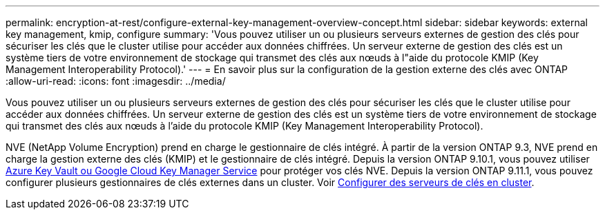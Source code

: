 ---
permalink: encryption-at-rest/configure-external-key-management-overview-concept.html 
sidebar: sidebar 
keywords: external key management, kmip, configure 
summary: 'Vous pouvez utiliser un ou plusieurs serveurs externes de gestion des clés pour sécuriser les clés que le cluster utilise pour accéder aux données chiffrées. Un serveur externe de gestion des clés est un système tiers de votre environnement de stockage qui transmet des clés aux nœuds à l"aide du protocole KMIP (Key Management Interoperability Protocol).' 
---
= En savoir plus sur la configuration de la gestion externe des clés avec ONTAP
:allow-uri-read: 
:icons: font
:imagesdir: ../media/


[role="lead"]
Vous pouvez utiliser un ou plusieurs serveurs externes de gestion des clés pour sécuriser les clés que le cluster utilise pour accéder aux données chiffrées. Un serveur externe de gestion des clés est un système tiers de votre environnement de stockage qui transmet des clés aux nœuds à l'aide du protocole KMIP (Key Management Interoperability Protocol).

NVE (NetApp Volume Encryption) prend en charge le gestionnaire de clés intégré. À partir de la version ONTAP 9.3, NVE prend en charge la gestion externe des clés (KMIP) et le gestionnaire de clés intégré. Depuis la version ONTAP 9.10.1, vous pouvez utiliser xref:manage-keys-azure-google-task.html[Azure Key Vault ou Google Cloud Key Manager Service] pour protéger vos clés NVE. Depuis la version ONTAP 9.11.1, vous pouvez configurer plusieurs gestionnaires de clés externes dans un cluster. Voir xref:configure-cluster-key-server-task.html[Configurer des serveurs de clés en cluster].
